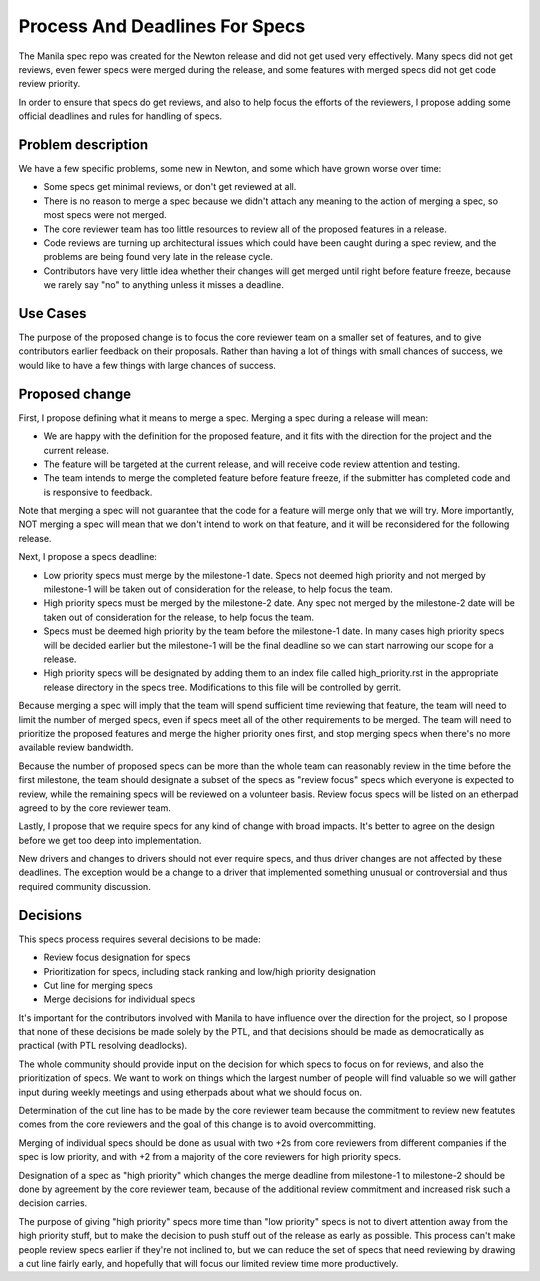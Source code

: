 ..
 This work is licensed under a Creative Commons Attribution 3.0 Unported
 License.

 http://creativecommons.org/licenses/by/3.0/legalcode

===============================
Process And Deadlines For Specs
===============================

The Manila spec repo was created for the Newton release and did not get used
very effectively. Many specs did not get reviews, even fewer specs were merged
during the release, and some features with merged specs did not get code review
priority.

In order to ensure that specs do get reviews, and also to help focus the
efforts of the reviewers, I propose adding some official deadlines and rules
for handling of specs.


Problem description
===================

We have a few specific problems, some new in Newton, and some which have grown
worse over time:

* Some specs get minimal reviews, or don't get reviewed at all.

* There is no reason to merge a spec because we didn't attach any meaning to
  the action of merging a spec, so most specs were not merged.

* The core reviewer team has too little resources to review all of the proposed
  features in a release.

* Code reviews are turning up architectural issues which could have been caught
  during a spec review, and the problems are being found very late in the
  release cycle.

* Contributors have very little idea whether their changes will get merged
  until right before feature freeze, because we rarely say "no" to anything
  unless it misses a deadline.


Use Cases
=========

The purpose of the proposed change is to focus the core reviewer team on a
smaller set of features, and to give contributors earlier feedback on their
proposals. Rather than having a lot of things with small chances of success,
we would like to have a few things with large chances of success.


Proposed change
===============

First, I propose defining what it means to merge a spec. Merging a spec during
a release will mean:

* We are happy with the definition for the proposed feature, and it fits with
  the direction for the project and the current release.

* The feature will be targeted at the current release, and will receive code
  review attention and testing.

* The team intends to merge the completed feature before feature freeze, if
  the submitter has completed code and is responsive to feedback.

Note that merging a spec will not guarantee that the code for a feature will
merge only that we will try. More importantly, NOT merging a spec will mean
that we don't intend to work on that feature, and it will be reconsidered for
the following release.

Next, I propose a specs deadline:

* Low priority specs must merge by the milestone-1 date. Specs not deemed
  high priority and not merged by milestone-1 will be taken out of
  consideration for the release, to help focus the team.

* High priority specs must be merged by the milestone-2 date. Any spec not
  merged by the milestone-2 date will be taken out of consideration for the
  release, to help focus the team.

* Specs must be deemed high priority by the team before the milestone-1 date.
  In many cases high priority specs will be decided earlier but the
  milestone-1 will be the final deadline so we can start narrowing our scope
  for a release.

* High priority specs will be designated by adding them to an index file
  called high_priority.rst in the appropriate release directory in the specs
  tree. Modifications to this file will be controlled by gerrit.

Because merging a spec will imply that the team will spend sufficient time
reviewing that feature, the team will need to limit the number of merged specs,
even if specs meet all of the other requirements to be merged. The team will
need to prioritize the proposed features and merge the higher priority ones
first, and stop merging specs when there's no more available review bandwidth.

Because the number of proposed specs can be more than the whole team can
reasonably review in the time before the first milestone, the team should
designate a subset of the specs as "review focus" specs which everyone is
expected to review, while the remaining specs will be reviewed on a volunteer
basis. Review focus specs will be listed on an etherpad agreed to by the core
reviewer team.

Lastly, I propose that we require specs for any kind of change with broad
impacts. It's better to agree on the design before we get too deep into
implementation.

New drivers and changes to drivers should not ever require specs, and thus
driver changes are not affected by these deadlines. The exception would be
a change to a driver that implemented something unusual or controversial
and thus required community discussion.


Decisions
=========

This specs process requires several decisions to be made:

* Review focus designation for specs

* Prioritization for specs, including stack ranking and low/high priority
  designation

* Cut line for merging specs

* Merge decisions for individual specs

It's important for the contributors involved with Manila to have influence
over the direction for the project, so I propose that none of these decisions
be made solely by the PTL, and that decisions should be made as democratically
as practical (with PTL resolving deadlocks).

The whole community should provide input on the decision for which specs to
focus on for reviews, and also the prioritization of specs. We want to work on
things which the largest number of people will find valuable so we will gather
input during weekly meetings and using etherpads about what we should focus on.

Determination of the cut line has to be made by the core reviewer team because
the commitment to review new featutes comes from the core reviewers and the
goal of this change is to avoid overcommitting.

Merging of individual specs should be done as usual with two +2s from core
reviewers from different companies if the spec is low priority, and with +2
from a majority of the core reviewers for high priority specs.

Designation of a spec as "high priority" which changes the merge deadline from
milestone-1 to milestone-2 should be done by agreement by the core reviewer
team, because of the additional review commitment and increased risk such a
decision carries.

The purpose of giving "high priority" specs more time than "low priority"
specs is not to divert attention away from the high priority stuff, but to
make the decision to push stuff out of the release as early as possible. This
process can't make people review specs earlier if they're not inclined to, but
we can reduce the set of specs that need reviewing by drawing a cut line
fairly early, and hopefully that will focus our limited review time more
productively.
